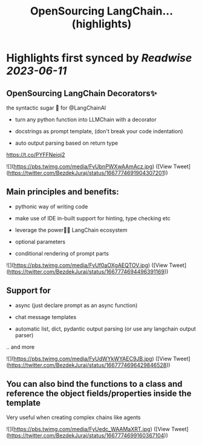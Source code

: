 :PROPERTIES:
:title: OpenSourcing  LangChain... (highlights)
:END:
:PROPERTIES:
:author: [[BezdekJuraj on Twitter]]
:full-title: "OpenSourcing  LangChain..."
:category: [[tweets]]
:url: https://twitter.com/BezdekJuraj/status/1667774691904307201
:END:

* Highlights first synced by [[Readwise]] [[2023-06-11]]
** OpenSourcing  LangChain Decorators✨
the syntactic sugar 🍭 for @LangChainAI 

- turn any python function into LLMChain with a  decorator

- docstrings as prompt template, 
  (don't break your code indentation)

- auto output parsing based on return type

https://t.co/PYFFNeioj2 

![](https://pbs.twimg.com/media/FyUbnPWXwAAmAcz.jpg) ([View Tweet](https://twitter.com/BezdekJuraj/status/1667774691904307201))
** Main principles and benefits:

- pythonic way of writing code

- make use of IDE in-built support for hinting, type checking etc

- leverage the power🦜🔗 LangChain ecosystem

- optional parameters 

- conditional rendering of prompt parts 

![](https://pbs.twimg.com/media/FyUf0aOXgAEQTOV.jpg) ([View Tweet](https://twitter.com/BezdekJuraj/status/1667774694496391169))
** Support for 

- async (just declare prompt as an async function)

- chat message templates

- automatic list, dict, pydantic output parsing (or use any langchain output parser)

.. and more 

![](https://pbs.twimg.com/media/FyUdWYkWYAEC9JB.jpg) ([View Tweet](https://twitter.com/BezdekJuraj/status/1667774696429846528))
** You can also bind the functions to a class and reference the object fields/properties inside the template

Very useful when creating complex chains like agents 

![](https://pbs.twimg.com/media/FyUedc_WAAMaXRT.jpg) ([View Tweet](https://twitter.com/BezdekJuraj/status/1667774699160367104))